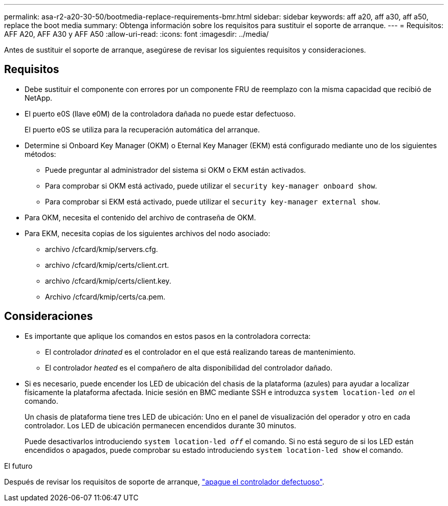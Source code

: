 ---
permalink: asa-r2-a20-30-50/bootmedia-replace-requirements-bmr.html 
sidebar: sidebar 
keywords: aff a20, aff a30, aff a50, replace the boot media 
summary: Obtenga información sobre los requisitos para sustituir el soporte de arranque. 
---
= Requisitos: AFF A20, AFF A30 y AFF A50
:allow-uri-read: 
:icons: font
:imagesdir: ../media/


[role="lead"]
Antes de sustituir el soporte de arranque, asegúrese de revisar los siguientes requisitos y consideraciones.



== Requisitos

* Debe sustituir el componente con errores por un componente FRU de reemplazo con la misma capacidad que recibió de NetApp.
* El puerto e0S (llave e0M) de la controladora dañada no puede estar defectuoso.
+
El puerto e0S se utiliza para la recuperación automática del arranque.

* Determine si Onboard Key Manager (OKM) o Eternal Key Manager (EKM) está configurado mediante uno de los siguientes métodos:
+
** Puede preguntar al administrador del sistema si OKM o EKM están activados.
** Para comprobar si OKM está activado, puede utilizar el `security key-manager onboard show`.
** Para comprobar si EKM está activado, puede utilizar el `security key-manager external show`.


* Para OKM, necesita el contenido del archivo de contraseña de OKM.
* Para EKM, necesita copias de los siguientes archivos del nodo asociado:
+
** archivo /cfcard/kmip/servers.cfg.
** archivo /cfcard/kmip/certs/client.crt.
** archivo /cfcard/kmip/certs/client.key.
** Archivo /cfcard/kmip/certs/ca.pem.






== Consideraciones

* Es importante que aplique los comandos en estos pasos en la controladora correcta:
+
** El controlador _drinated_ es el controlador en el que está realizando tareas de mantenimiento.
** El controlador _heated_ es el compañero de alta disponibilidad del controlador dañado.


* Si es necesario, puede encender los LED de ubicación del chasis de la plataforma (azules) para ayudar a localizar físicamente la plataforma afectada. Inicie sesión en BMC mediante SSH e introduzca `system location-led _on_` el comando.
+
Un chasis de plataforma tiene tres LED de ubicación: Uno en el panel de visualización del operador y otro en cada controlador. Los LED de ubicación permanecen encendidos durante 30 minutos.

+
Puede desactivarlos introduciendo `system location-led _off_` el comando. Si no está seguro de si los LED están encendidos o apagados, puede comprobar su estado introduciendo `system location-led show` el comando.



.El futuro
Después de revisar los requisitos de soporte de arranque, link:bootmedia-shutdown-bmr.html["apague el controlador defectuoso"].
